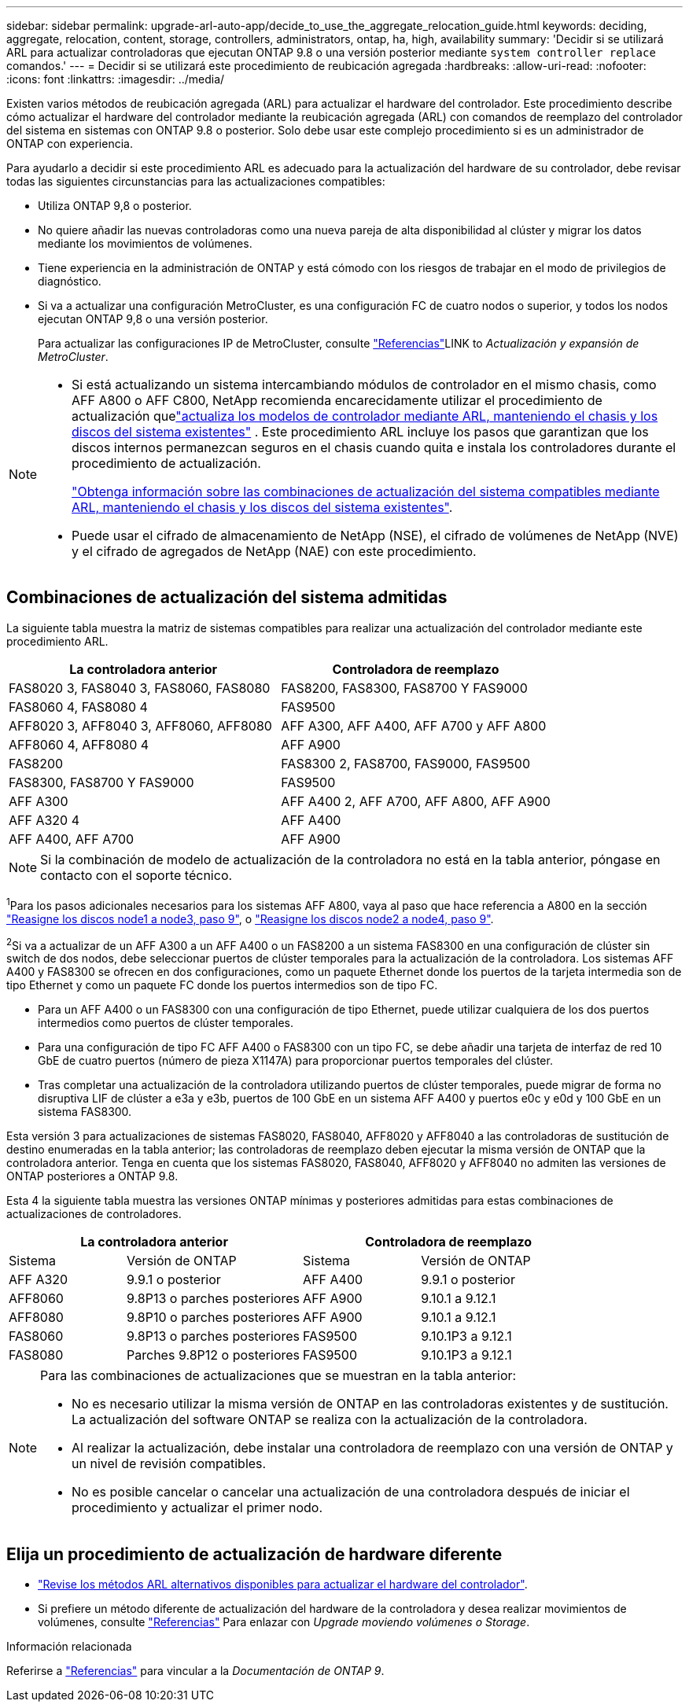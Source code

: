 ---
sidebar: sidebar 
permalink: upgrade-arl-auto-app/decide_to_use_the_aggregate_relocation_guide.html 
keywords: deciding, aggregate, relocation, content, storage, controllers, administrators, ontap, ha, high, availability 
summary: 'Decidir si se utilizará ARL para actualizar controladoras que ejecutan ONTAP 9.8 o una versión posterior mediante `system controller replace` comandos.' 
---
= Decidir si se utilizará este procedimiento de reubicación agregada
:hardbreaks:
:allow-uri-read: 
:nofooter: 
:icons: font
:linkattrs: 
:imagesdir: ../media/


[role="lead"]
Existen varios métodos de reubicación agregada (ARL) para actualizar el hardware del controlador. Este procedimiento describe cómo actualizar el hardware del controlador mediante la reubicación agregada (ARL) con comandos de reemplazo del controlador del sistema en sistemas con ONTAP 9.8 o posterior. Solo debe usar este complejo procedimiento si es un administrador de ONTAP con experiencia.

Para ayudarlo a decidir si este procedimiento ARL es adecuado para la actualización del hardware de su controlador, debe revisar todas las siguientes circunstancias para las actualizaciones compatibles:

* Utiliza ONTAP 9,8 o posterior.
* No quiere añadir las nuevas controladoras como una nueva pareja de alta disponibilidad al clúster y migrar los datos mediante los movimientos de volúmenes.
* Tiene experiencia en la administración de ONTAP y está cómodo con los riesgos de trabajar en el modo de privilegios de diagnóstico.
* Si va a actualizar una configuración MetroCluster, es una configuración FC de cuatro nodos o superior, y todos los nodos ejecutan ONTAP 9,8 o una versión posterior.
+
Para actualizar las configuraciones IP de MetroCluster, consulte link:other_references.html["Referencias"]LINK to _Actualización y expansión de MetroCluster_.



[NOTE]
====
* Si está actualizando un sistema intercambiando módulos de controlador en el mismo chasis, como AFF A800 o AFF C800, NetApp recomienda encarecidamente utilizar el procedimiento de actualización quelink:../upgrade-arl-auto-in-chassis/index.html["actualiza los modelos de controlador mediante ARL, manteniendo el chasis y los discos del sistema existentes"] .  Este procedimiento ARL incluye los pasos que garantizan que los discos internos permanezcan seguros en el chasis cuando quita e instala los controladores durante el procedimiento de actualización.
+
link:../upgrade-arl-auto-in-chassis/decide-to-use-the-aggregate-relocation-guide.html#supported-systems-in-chassis["Obtenga información sobre las combinaciones de actualización del sistema compatibles mediante ARL, manteniendo el chasis y los discos del sistema existentes"].

* Puede usar el cifrado de almacenamiento de NetApp (NSE), el cifrado de volúmenes de NetApp (NVE) y el cifrado de agregados de NetApp (NAE) con este procedimiento.


====


== Combinaciones de actualización del sistema admitidas

La siguiente tabla muestra la matriz de sistemas compatibles para realizar una actualización del controlador mediante este procedimiento ARL.

|===
| La controladora anterior | Controladora de reemplazo 


| FAS8020 3, FAS8040 3, FAS8060, FAS8080 | FAS8200, FAS8300, FAS8700 Y FAS9000 


| FAS8060 4, FAS8080 4 | FAS9500 


| AFF8020 3, AFF8040 3, AFF8060, AFF8080 | AFF A300, AFF A400, AFF A700 y AFF A800 


| AFF8060 4, AFF8080 4 | AFF A900 


| FAS8200 | FAS8300 2, FAS8700, FAS9000, FAS9500 


| FAS8300, FAS8700 Y FAS9000 | FAS9500 


| AFF A300 | AFF A400 2, AFF A700, AFF A800, AFF A900 


| AFF A320 4 | AFF A400 


| AFF A400, AFF A700 | AFF A900 
|===

NOTE: Si la combinación de modelo de actualización de la controladora no está en la tabla anterior, póngase en contacto con el soporte técnico.

^1^Para los pasos adicionales necesarios para los sistemas AFF A800, vaya al paso que hace referencia a A800 en la sección link:reassign-node1-disks-to-node3.html#reassign-node1-node3-app-step9["Reasigne los discos node1 a node3, paso 9"], o link:reassign-node2-disks-to-node4.html#reassign-node2-node4-app-step9["Reasigne los discos node2 a node4, paso 9"].

^2^Si va a actualizar de un AFF A300 a un AFF A400 o un FAS8200 a un sistema FAS8300 en una configuración de clúster sin switch de dos nodos, debe seleccionar puertos de clúster temporales para la actualización de la controladora. Los sistemas AFF A400 y FAS8300 se ofrecen en dos configuraciones, como un paquete Ethernet donde los puertos de la tarjeta intermedia son de tipo Ethernet y como un paquete FC donde los puertos intermedios son de tipo FC.

* Para un AFF A400 o un FAS8300 con una configuración de tipo Ethernet, puede utilizar cualquiera de los dos puertos intermedios como puertos de clúster temporales.
* Para una configuración de tipo FC AFF A400 o FAS8300 con un tipo FC, se debe añadir una tarjeta de interfaz de red 10 GbE de cuatro puertos (número de pieza X1147A) para proporcionar puertos temporales del clúster.
* Tras completar una actualización de la controladora utilizando puertos de clúster temporales, puede migrar de forma no disruptiva LIF de clúster a e3a y e3b, puertos de 100 GbE en un sistema AFF A400 y puertos e0c y e0d y 100 GbE en un sistema FAS8300.


Esta versión 3 para actualizaciones de sistemas FAS8020, FAS8040, AFF8020 y AFF8040 a las controladoras de sustitución de destino enumeradas en la tabla anterior; las controladoras de reemplazo deben ejecutar la misma versión de ONTAP que la controladora anterior. Tenga en cuenta que los sistemas FAS8020, FAS8040, AFF8020 y AFF8040 no admiten las versiones de ONTAP posteriores a ONTAP 9.8.

Esta 4 la siguiente tabla muestra las versiones ONTAP mínimas y posteriores admitidas para estas combinaciones de actualizaciones de controladores.

[cols="20,30,20,30"]
|===
2+| La controladora anterior 2+| Controladora de reemplazo 


| Sistema | Versión de ONTAP | Sistema | Versión de ONTAP 


| AFF A320 | 9.9.1 o posterior | AFF A400 | 9.9.1 o posterior 


| AFF8060 | 9.8P13 o parches posteriores | AFF A900 | 9.10.1 a 9.12.1 


| AFF8080 | 9.8P10 o parches posteriores | AFF A900 | 9.10.1 a 9.12.1 


| FAS8060 | 9.8P13 o parches posteriores | FAS9500 | 9.10.1P3 a 9.12.1 


| FAS8080 | Parches 9.8P12 o posteriores | FAS9500 | 9.10.1P3 a 9.12.1 
|===
[NOTE]
====
Para las combinaciones de actualizaciones que se muestran en la tabla anterior:

* No es necesario utilizar la misma versión de ONTAP en las controladoras existentes y de sustitución. La actualización del software ONTAP se realiza con la actualización de la controladora.
* Al realizar la actualización, debe instalar una controladora de reemplazo con una versión de ONTAP y un nivel de revisión compatibles.
* No es posible cancelar o cancelar una actualización de una controladora después de iniciar el procedimiento y actualizar el primer nodo.


====


== Elija un procedimiento de actualización de hardware diferente

* link:../upgrade-arl/index.html["Revise los métodos ARL alternativos disponibles para actualizar el hardware del controlador"].
* Si prefiere un método diferente de actualización del hardware de la controladora y desea realizar movimientos de volúmenes, consulte link:other_references.html["Referencias"] Para enlazar con _Upgrade moviendo volúmenes o Storage_.


.Información relacionada
Referirse a link:other_references.html["Referencias"] para vincular a la _Documentación de ONTAP 9_.
